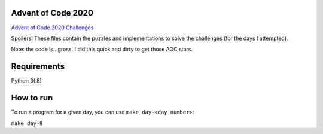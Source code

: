 Advent of Code 2020
===================

`Advent of Code 2020 Challenges <https://adventofcode.com/2020>`_

Spoilers!  These files contain the puzzles and implementations to solve the
challenges (for the days I attempted).

Note: the code is...gross.  I did this quick and dirty to get those AOC stars.

Requirements
============

Python 3(.8)

How to run
==========

To run a program for a given day, you can use ``make day-<day number>``:

``make day-9``
